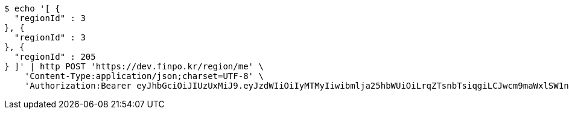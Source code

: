[source,bash]
----
$ echo '[ {
  "regionId" : 3
}, {
  "regionId" : 3
}, {
  "regionId" : 205
} ]' | http POST 'https://dev.finpo.kr/region/me' \
    'Content-Type:application/json;charset=UTF-8' \
    'Authorization:Bearer eyJhbGciOiJIUzUxMiJ9.eyJzdWIiOiIyMTMyIiwibmlja25hbWUiOiLrqZTsnbTsiqgiLCJwcm9maWxlSW1nIjoiaHR0cDovL2xvY2FsaG9zdDo4MDgwL3VwbG9hZC9wcm9maWxlL2ZkYzg1NzAyLTE5NmMtNDhkNi04Mjg5LTdkZTU1M2Y1M2NjMy5qcGVnIiwiZGVmYXVsdFJlZ2lvbiI6eyJpZCI6MTQsIm5hbWUiOiLrp4jtj6wiLCJkZXB0aCI6MiwicGFyZW50Ijp7ImlkIjowLCJuYW1lIjoi7ISc7Jq4IiwiZGVwdGgiOjEsInBhcmVudCI6bnVsbH19LCJvQXV0aFR5cGUiOiJLQUtBTyIsImF1dGgiOiJST0xFX1VTRVIiLCJleHAiOjE2NTQxNTEyNDB9.AvMAEJuvtXfO5kmY_WJDp0ia3OBcR5_bo22XjG0CRJVKus6qG1Ds92Xc6gvfw0TnnU4uGznxd8psh7rZtxKqlA'
----